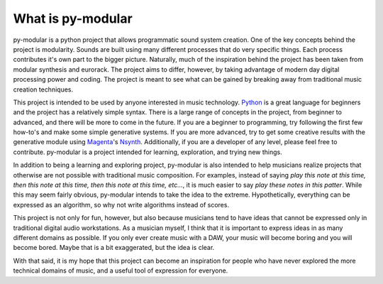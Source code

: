 What is py-modular
===================

py-modular is a python project that allows programmatic sound system creation.
One of the key concepts behind the project is modularity.
Sounds are built using many different processes that do very specific things.
Each process contributes it's own part to the bigger picture.
Naturally, much of the inspiration behind the project has been taken from modular synthesis and eurorack.
The project aims to differ, however, by taking advantage of modern day digital processing power and coding.
The project is meant to see what can be gained by breaking away from traditional music creation techniques.

.. centered:: How to use py-modular

This project is intended to be used by anyone interested in music technology.
Python_ is a great language for beginners and the project has a relatively simple syntax.
There is a large range of concepts in the project, from beginner to advanced, and there will be more to come in the future.
If you are a beginner to programming, try following the first few how-to's and make some simple generative systems.
If you are more advanced, try to get some creative results with the generative module using Magenta_'s Nsynth_.
Additionally, if you are a developer of any level, please feel free to contribute.
py-modular is a project intended for learning, exploration, and trying new things.

In addition to being a learning and exploring project,
py-modular is also intended to help musicians realize projects that otherwise are not possible with traditional music composition.
For examples, instead of saying `play this note at this time, then this note at this time, then this note at this time, etc...`,
it is much easier to say `play these notes in this patter`.
While this may seem fairly obvious, py-modular intends to take the idea to the extreme.
Hypothetically, everything can be expressed as an algorithm, so why not write algorithms instead of scores.

This project is not only for fun, however, but also because musicians tend to have ideas that cannot be expressed only in traditional digital audio workstations.
As a musician myself, I think that it is important to express ideas in as many different domains as possible.
If you only ever create music with a DAW, your music will become boring and you will become bored.
Maybe that is a bit exaggerated, but the idea is clear.

With that said, it is my hope that this project can become an inspiration for people who have never explored the more technical domains of music,
and a useful tool of expression for everyone.

.. _Magenta: https://magenta.tensorflow.org/

.. _Nsynth: https://magenta.tensorflow.org/nsynth

.. _Python: https://www.python.org/

